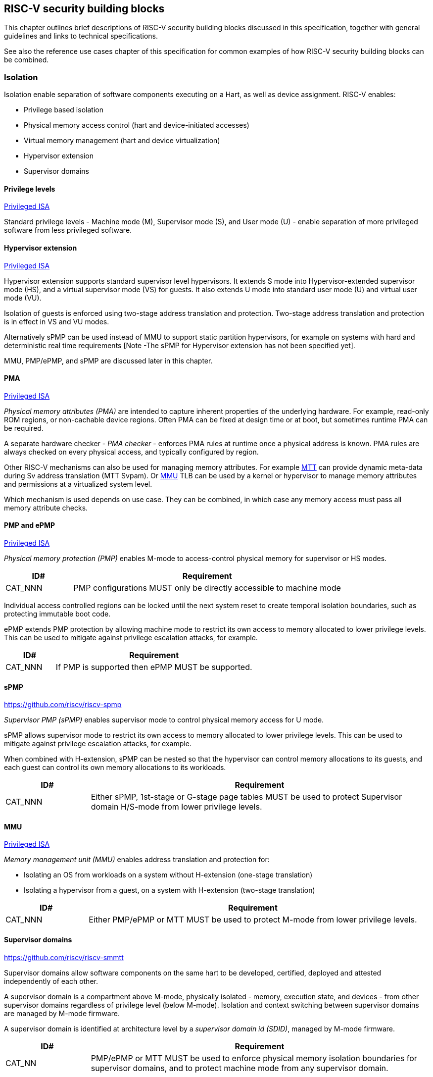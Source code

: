 [[chapter3]]

== RISC-V security building blocks

This chapter outlines brief descriptions of RISC-V security building blocks
discussed in this specification, together with general guidelines and links to
technical specifications.

See also the reference use cases chapter of this specification for common
examples of how RISC-V security building blocks can be combined.

=== Isolation

Isolation enable separation of software components executing on a Hart, as well
as device assignment. RISC-V enables:

* Privilege based isolation
* Physical memory access control (hart and device-initiated accesses)
* Virtual memory management (hart and device virtualization)
* Hypervisor extension
* Supervisor domains

==== Privilege levels

https://github.com/riscv/riscv-isa-manual/releases/tag/Priv-v1.12[Privileged
ISA]

Standard privilege levels - Machine mode (M), Supervisor mode (S), and User
mode (U) - enable separation of more privileged software from less privileged
software.

==== Hypervisor extension

https://github.com/riscv/riscv-isa-manual/releases/tag/Priv-v1.12[Privileged
ISA]

Hypervisor extension supports standard supervisor level hypervisors. It extends
S mode into Hypervisor-extended supervisor mode (HS), and a virtual supervisor
mode (VS) for guests. It also extends U mode into standard user mode (U) and
virtual user mode (VU).

Isolation of guests is enforced using two-stage address translation and
protection.  Two-stage address translation and protection is in effect in VS
and VU modes.

Alternatively sPMP can be used instead of MMU to support static partition
hypervisors, for example on systems with hard and deterministic real time
requirements [Note -The sPMP for Hypervisor extension has not been specified
yet].

MMU, PMP/ePMP, and sPMP are discussed later in this chapter.

==== PMA
https://github.com/riscv/riscv-isa-manual/releases/tag/Priv-v1.12[Privileged
ISA]

_Physical memory attributes (PMA)_ are intended to capture inherent properties of the underlying hardware. For example, read-only ROM regions, or non-cachable device regions. Often PMA can be fixed at design time or at boot, but sometimes runtime PMA can be required.

A separate hardware checker - _PMA checker_ - enforces PMA rules at runtime once a physical address is known. PMA rules are always checked on every physical access, and typically configured by region.

Other RISC-V mechanisms can also be used for managing memory attributes. For example <<_mtt, MTT>> can provide dynamic meta-data during Sv address translation (MTT Svpam). Or <<_mmu, MMU>> TLB can be used by a kernel or hypervisor to manage memory attributes and permissions at a virtualized system level.

Which mechanism is used depends on use case. They can be combined, in which case any memory access must pass all memory attribute checks.

==== PMP and ePMP

https://github.com/riscv/riscv-isa-manual/releases/tag/Priv-v1.12[Privileged
ISA]

_Physical memory protection (PMP)_ enables M-mode to access-control physical
memory for supervisor or HS modes.

[width=100%]
[%header, cols="5,20"]
|===
| ID#
| Requirement

| CAT_NNN
| PMP configurations MUST only be directly accessible to machine mode
|===

Individual access controlled regions can be locked until the next system reset
to create temporal isolation boundaries, such as protecting immutable boot code.

ePMP extends PMP protection by allowing machine mode to restrict its own access
to memory allocated to lower privilege levels. This can be used to mitigate
against privilege escalation attacks, for example.

[width=100%]
[%header, cols="5,20"]
|===
| ID#
| Requirement

| CAT_NNN
| If PMP is supported then ePMP MUST be supported.
|===

==== sPMP

https://github.com/riscv/riscv-spmp

_Supervisor PMP (sPMP)_ enables supervisor mode to control physical memory
access for U mode.

sPMP allows supervisor mode to restrict its own access to memory allocated to
lower privilege levels. This can be used to mitigate against privilege
escalation attacks, for example.

When combined with H-extension, sPMP can be nested so that the hypervisor can
control memory allocations to its guests, and each guest can control its own
memory allocations to its workloads.

[width=100%]
[%header, cols="5,20"]
|===
| ID#
| Requirement

| CAT_NNN
| Either sPMP, 1st-stage or G-stage page tables MUST be used to protect
Supervisor domain H/S-mode from lower privilege levels.
|===

==== MMU

https://github.com/riscv/riscv-isa-manual/releases/tag/Priv-v1.12[Privileged
ISA]

_Memory management unit (MMU)_ enables address translation and protection for:

* Isolating an OS from workloads on a system without H-extension (one-stage
translation)
* Isolating a hypervisor from a guest, on a system with H-extension (two-stage
translation)

[width=100%]
[%header, cols="5,20"]
|===
| ID#
| Requirement

| CAT_NNN
| Either PMP/ePMP or MTT MUST be used to protect M-mode from lower privilege
levels.
|===

==== Supervisor domains

https://github.com/riscv/riscv-smmtt

Supervisor domains allow software components on the same hart to be developed,
certified, deployed and attested independently of each other.

A supervisor domain is a compartment above M-mode, physically isolated -
memory, execution state, and devices - from other supervisor domains regardless
of privilege level (below M-mode). Isolation and context switching between
supervisor domains are managed by M-mode firmware.

A supervisor domain is identified at architecture level by a _supervisor domain id (SDID)_, managed by M-mode firmware.

[width=100%]
[%header, cols="5,20"]
|===
| ID#
| Requirement

| CAT_NN
| PMP/ePMP or MTT MUST be used to enforce physical memory isolation
boundaries for supervisor domains, and to protect machine mode from any
supervisor domain.

|===

PMP can be used for more static and deterministic use cases.

MTT can be used where more fine grained dynamic resource management across
supervisor domain boundaries is required.

NOTE: MTT can be sufficient for protecting Root domain in the sense that M-mode can enforce that its own resources are never assigned to another domain. PMP/ePMP still add further protections for M-mode, such as the ability to implement temporal isolation boundaries within M-mode (for example, protect early boot code), or to prevent itself from accessing or executing from memory assigned to lower privilege levels (privilege escalation).

[width=100%]
[%header, cols="5,20"]
|===

| ID#
| Requirement

| CAT_NNN
| A system supporting supervisor domains MUST support supervisor domain
extensions for interrupts (Smsdia) and performance counters (TBD), and SHOULD
support supervisor domain extensions for external debug (Smsdsd TBD).

|===

Interrupts: https://github.com/riscv/riscv-smmtt +
External debug: https://github.com/riscv-non-isa/riscv-external-debug-security +
Performance counters:

These extensions enable management of interrupts, external debug, and
performance counters across supervisor domain boundaries. M-mode firmware
should context switch hart HPM event/counters to manage isolation of
performance counters:

* External debug can be enabled for one supervisor domain without affecting
other supervisor domains
* M-mode firmware manage interrupt routing and preemption across supervisor
domain boundaries
* M-mode firmware can ensure that performance counters cannot be used by
software in one supervisor domain to measure operations in other supervisor
domains

==== MTT

https://github.com/riscv/riscv-smmtt

The _memory tracking table (MTT)_ is a memory structure managed by machine
mode, tracking memory ownership across supervisor domains. It is designed to
enable fine grained dynamic memory management across supervisor domain
boundaries, with policy typically set by a hypervisor in a hosting domain
responsible for resource management.

[width=100%]
[%header, cols="5,20"]
|===
| ID#
| Requirement

| CAT_NNN
| Either PMP/ePMP or MTT MUST be used to protect M-mode from lower privilege
levels

| CAT_NNN
| MTT configurations MUST only be directly accessible to machine mode
|===

NOTE: MTT can be sufficient for protecting Root domain in the sense that M-mode can enforce that its own resources are never assigned to another domain. PMP/ePMP still add further protections for M-mode, such as the ability to implement temporal isolation boundaries within M-mode (for example, protect early boot code), or to prevent itself from accessing or executing from memory assigned to lower privilege levels (privilege escalation).

==== IOPMP

https://github.com/riscv-non-isa/iopmp-spec

IOPMP is a system level component providing physical memory access control for
device-initiated transactions, complementing PMP and sPMP rules.

[width=100%]
[%header, cols="5,20"]
|===
| ID#
| Requirement

| CAT_NNN
| A system which supports PMP/ePMP, or sPMP, MUST implement IOPMP for device
access control.

| CAT_NNN
| IOPMP configurations MUST only be directly accessible to machine mode.
|===

NOTE: IOPMP defines multiple "models" for different system configurations. Unless specified differently in the use cases in this specification, system designers are free to choose any IOPMP model.

==== IOMTT

https://github.com/riscv/riscv-smmtt

IOMTT is a system level component providing physical memory access control for
device-initiated transactions, complementing MTT rules.

[width=100%]
[%header, cols="5,20"]
|===
| ID#
| Requirement

| CAT_NNN
| A system which supports MTT MUST implement IOMTT for access-control for
device-initiated memory accesses.

| CAT_NNN
| IOMTT configurations MUST only be directly accessible to machine mode.

| CAT_NNN
| A system which implements IOMTT MAY also implement IOPMP to access-control
device-initiated access to M-mode memory.

|===

NOTE: IOMTT can also be sufficient for protecting Root devices in the sense that M-mode can enforce that its own resources are never assigned to another domain. Use of IOPMP or similar still adds further protections. For example, a system may require that Root devices are not able to access memory assigned to TEE domain.

==== IOMMU

https://github.com/riscv-non-isa/riscv-iommu

IOMMU is a system level component performing memory address translation from IO Virtual Address to Physical Address, allowing devices to access virtual memory locations. It complements MMU configurations.

[width=100%]
[%header, cols="5,20"]
|===
| ID#
| Requirement

| CAT_NNN
| Systems supporting MMU SHOULD also support IOMMU

| CAT_NNN
| Systems supporting IOMMU MUST also enforce physical memory access control for
M-mode memory against device-initiated transactions (IOMTT or IOPMP).

|===

=== Software enforced memory tagging

https://github.com/riscv/riscv-j-extension

_Memory tagging (MT)_, is a technique which can improve the memory safety of an
application. A part of the effective address of a pointer can be masked off,
and used as a tag indicating intended ownership or state of a pointer. The tag
can be used to track accesses across different regions, as well as protecting
against pointer misuse such as "use after free". The pointer masking should use
the proposed J-extension pointer masking extension (Smpm, Smnpm, Ssnpm).

With software based memory tagging the access rules encoded in tags are
enforced by software (compiler).

See also hardware enforced memory tagging below.

=== Control flow integrity

https://github.com/riscv/riscv-cfi

Control-flow Integrity (CFI) capabilities help defend against Return-Oriented
Programming (ROP) and Call/Jump-Oriented Programming (COP/JOP) style
control-flow subversion attacks, where an attacker attempts to modify return
addresses or call/jump address to redirect a victim to code reused by the
attacker.

These attack methodologies use code sequences in authorized modules, with at
least one instruction in the sequence being a control transfer instruction that
depends on attacker-controlled data either in the return stack or in memory
used to obtain the target address for a call or jump. Attackers stitch these
sequences together by diverting the control flow instructions (e.g., JALR,
C.JR, C.JALR), from their original target address to a new target via
modification in the return stack or in the memory used to obtain the jump/call
target address.

RISC-V provides two defenses:

* Shadow stacks (Zicfiss) - protect return addresses on call stacks
* Labeled Landing pads (Zicfilp) - protect target addresses in jumps and
branches

=== Cryptography

https://github.com/riscv/riscv-crypto

RISC-V includes ISA extensions in the following cryptographic areas:

* Scalar cryptography
* Vector cryptography
* Entropy source (scalar)

RISC-V cryptographic extensions are aimed at supporting efficient acceleration
of cryptographic operations at ISA level. This can both help reduce the TCB of
an isolated component, and avoid hardware bottlenecks (for example, system
level cryptographic subsystems).

The entropy source extension provides an ISA level interface to a hardware
entropy source. Entropy source requirements can depend on use case or ecosystem
specific requirements and RISC-V does not provide any entropy source technical
specification. But the entropy source ISA specification does contain general
recommendations and references.

[width=100%]
[%header, cols="5,20"]
|===
| ID#
| Requirement

| CAT_NNN
| RISC-V systems SHOULD support either scalar or vector cryptographic ISA
extensions

| CAT_NNN
| The entropy source ISA extension MUST be supported if either scalar or vector
cryptographic ISA extensions are supported.

|===

It is not necessary to support both scalar and vector operations, as a scalar
operation can be viewed as a vector of size 1.

=== Roadmap

==== Capability based architecture

* Cheri
* Capstone

==== Hardware enforced memory tagging

Hardware enforced memory tagging extends software based memory tagging (see
above) by moving enforcement of tagged rules to hardware.

==== HFI

_Hardware-assisted fault isolation (HFI)_ aims to provide lightweight
in-process isolation to mitigate against errors in one process compromising
other processes within the same workload.

==== Lightweight isolation

* TBD

==== System integration

* WorldGuard

==== Cryptography enhancements

* PQ
* High assurance computing (HAC)
